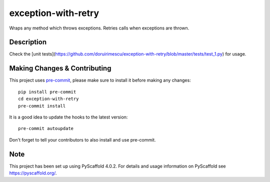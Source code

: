 ====================
exception-with-retry
====================


Wraps any method which throws exceptions. Retries calls when exceptions are thrown.


Description
===========

Check the [unit tests](https://github.com/doruirimescu/exception-with-retry/blob/master/tests/test_1.py) for usage.


.. _pyscaffold-notes:

Making Changes & Contributing
=============================

This project uses `pre-commit`_, please make sure to install it before making any
changes::

    pip install pre-commit
    cd exception-with-retry
    pre-commit install

It is a good idea to update the hooks to the latest version::

    pre-commit autoupdate

Don't forget to tell your contributors to also install and use pre-commit.

.. _pre-commit: http://pre-commit.com/

Note
====

This project has been set up using PyScaffold 4.0.2. For details and usage
information on PyScaffold see https://pyscaffold.org/.
